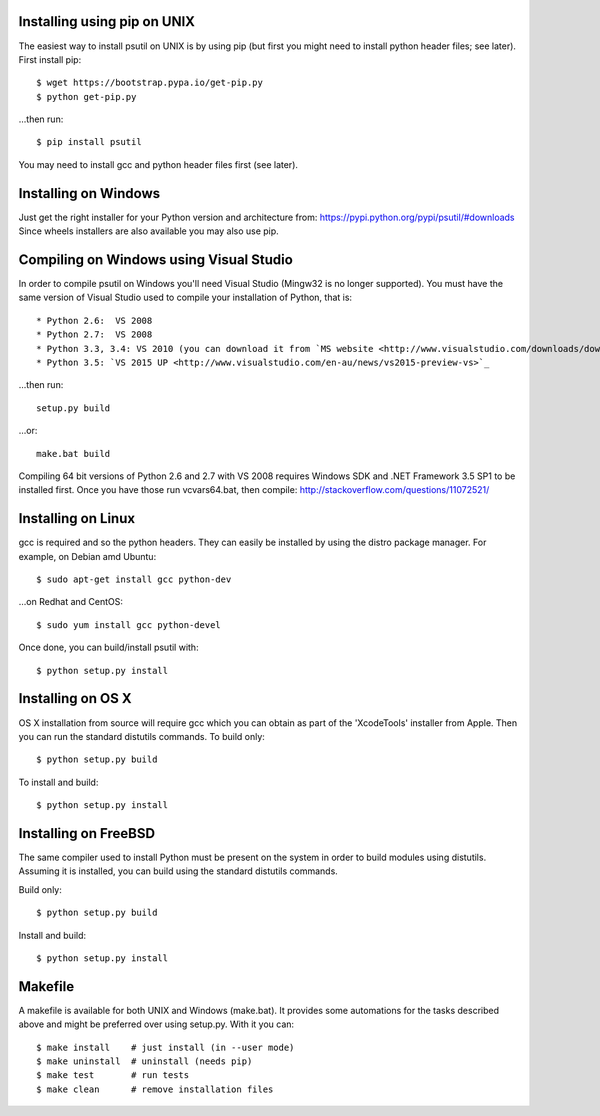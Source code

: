 Installing using pip on UNIX
----------------------------

The easiest way to install psutil on UNIX is by using pip (but first you might
need to install python header files; see later).
First install pip::

    $ wget https://bootstrap.pypa.io/get-pip.py
    $ python get-pip.py

...then run::

    $ pip install psutil

You may need to install gcc and python header files first (see later).


Installing on Windows
---------------------

Just get the right installer for your Python version and architecture from:
https://pypi.python.org/pypi/psutil/#downloads
Since wheels installers are also available you may also use pip.


Compiling on Windows using Visual Studio
----------------------------------------

In order to compile psutil on Windows you'll need Visual Studio (Mingw32 is
no longer supported). You must have the same version of Visual Studio used to compile
your installation of Python, that is::

* Python 2.6:  VS 2008
* Python 2.7:  VS 2008
* Python 3.3, 3.4: VS 2010 (you can download it from `MS website <http://www.visualstudio.com/downloads/download-visual-studio-vs#d-2010-express>`_)
* Python 3.5: `VS 2015 UP <http://www.visualstudio.com/en-au/news/vs2015-preview-vs>`_

...then run::

    setup.py build

...or::

    make.bat build

Compiling 64 bit versions of Python 2.6 and 2.7 with VS 2008 requires
Windows SDK and .NET Framework 3.5 SP1 to be installed first.
Once you have those run vcvars64.bat, then compile:
http://stackoverflow.com/questions/11072521/

Installing on Linux
-------------------

gcc is required and so the python headers. They can easily be installed by
using the distro package manager. For example, on Debian amd Ubuntu::

    $ sudo apt-get install gcc python-dev

...on Redhat and CentOS::

    $ sudo yum install gcc python-devel

Once done, you can build/install psutil with::

    $ python setup.py install


Installing on OS X
------------------

OS X installation from source will require gcc which you can obtain as part of
the 'XcodeTools' installer from Apple. Then you can run the standard distutils
commands.
To build only::

    $ python setup.py build

To install and build::

    $ python setup.py install


Installing on FreeBSD
---------------------

The same compiler used to install Python must be present on the system in order
to build modules using distutils. Assuming it is installed, you can build using
the standard distutils commands.

Build only::

    $ python setup.py build

Install and build::

    $ python setup.py install


Makefile
--------

A makefile is available for both UNIX and Windows (make.bat).  It provides
some automations for the tasks described above and might be preferred over
using setup.py. With it you can::

    $ make install    # just install (in --user mode)
    $ make uninstall  # uninstall (needs pip)
    $ make test       # run tests
    $ make clean      # remove installation files
